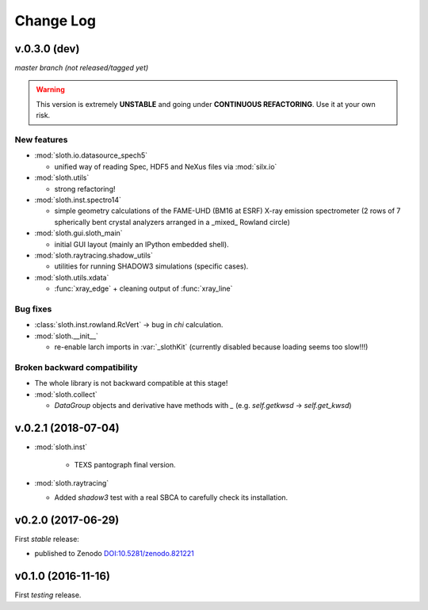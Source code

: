 .. -*- coding: utf-8 -*-

Change Log
==========

v.0.3.0 (dev)
-------------

*master branch (not released/tagged yet)*

.. warning:: This version is extremely **UNSTABLE** and going under **CONTINUOUS REFACTORING**. Use it at your own risk.

New features
''''''''''''

* :mod:`sloth.io.datasource_spech5`

  - unified way of reading Spec, HDF5 and NeXus files via :mod:`silx.io`

* :mod:`sloth.utils`

  - strong refactoring!

* :mod:`sloth.inst.spectro14`

  - simple geometry calculations of the FAME-UHD (BM16 at ESRF) X-ray
    emission spectrometer (2 rows of 7 spherically bent crystal
    analyzers arranged in a _mixed_ Rowland circle)

* :mod:`sloth.gui.sloth_main`

  - initial GUI layout (mainly an IPython embedded shell).

* :mod:`sloth.raytracing.shadow_utils`

  - utilities for running SHADOW3 simulations (specific cases).

* :mod:`sloth.utils.xdata`

  - :func:`xray_edge` + cleaning output of :func:`xray_line`

Bug fixes
'''''''''

* :class:`sloth.inst.rowland.RcVert` -> bug in `chi` calculation.

* :mod:`sloth.__init__`

  - re-enable larch imports in :var:`_slothKit` (currently disabled
    because loading seems too slow!!!)

Broken backward compatibility
'''''''''''''''''''''''''''''

* The whole library is not backward compatible at this stage!

* :mod:`sloth.collect`

  - `DataGroup` objects and derivative have methods with `_`
    (e.g. `self.getkwsd` -> `self.get_kwsd`)




v.0.2.1 (2018-07-04)
--------------------

* :mod:`sloth.inst`

   * TEXS pantograph final version.

* :mod:`sloth.raytracing`

  * Added `shadow3` test with a real SBCA to carefully check its installation.

v0.2.0 (2017-06-29)
-------------------

First *stable* release:

* published to Zenodo `DOI:10.5281/zenodo.821221 <https://doi.org/10.5281/zenodo.821221>`_

v0.1.0 (2016-11-16)
-------------------

First *testing* release.
